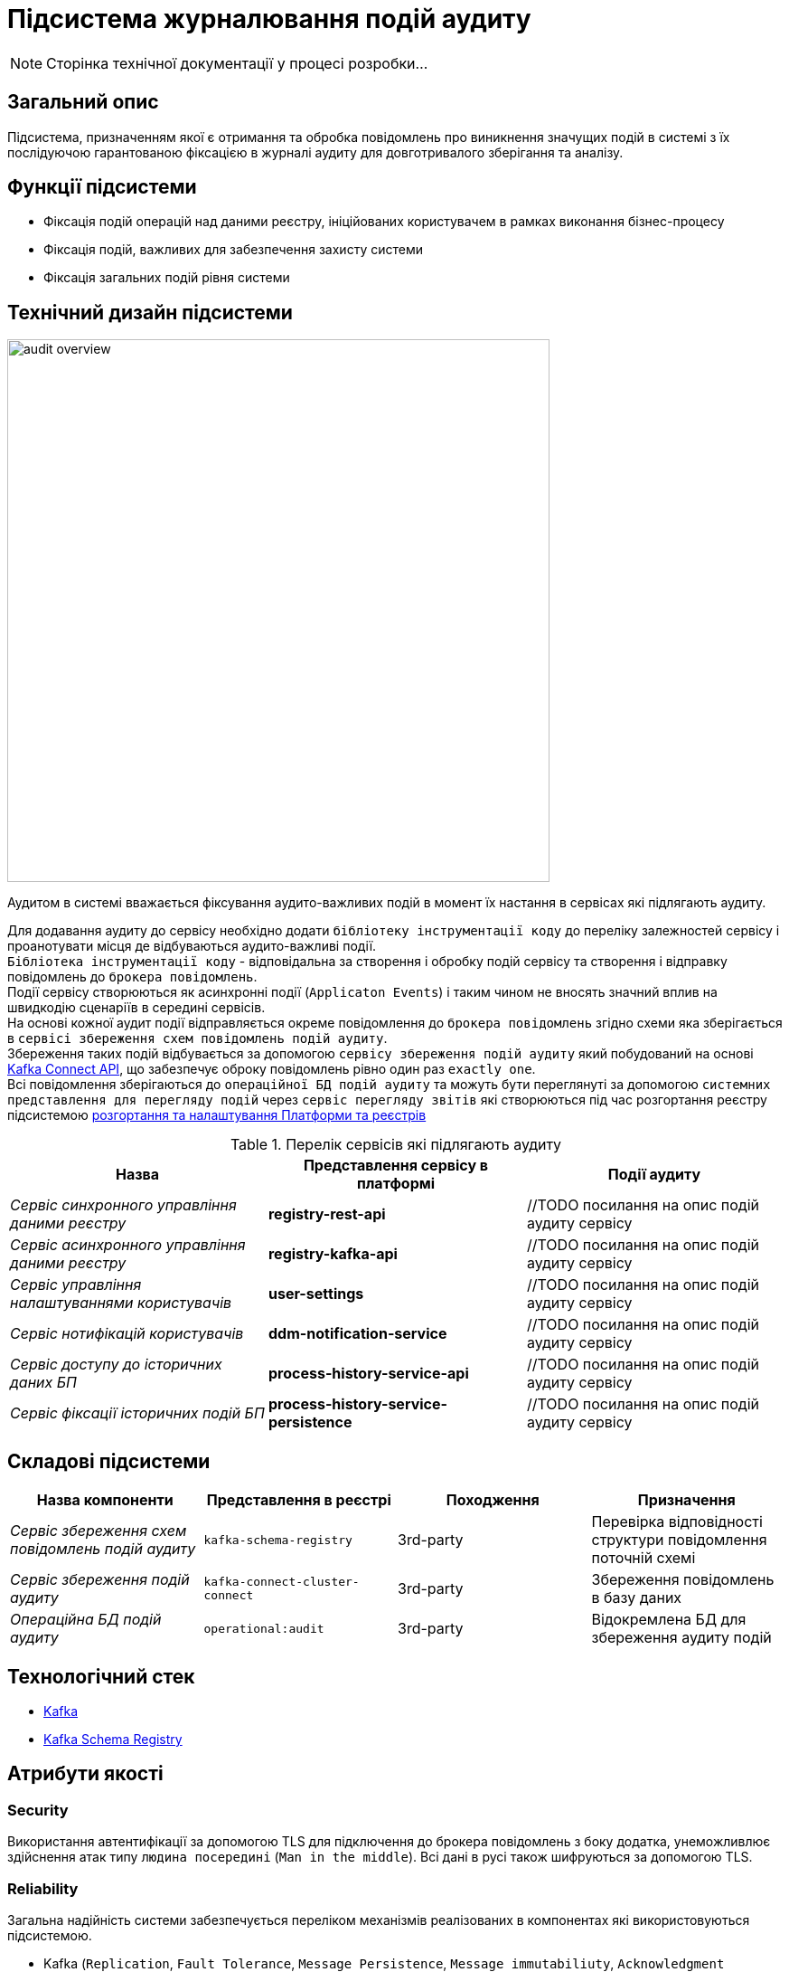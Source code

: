 = Підсистема журналювання подій аудиту

[NOTE]
--
Сторінка технічної документації у процесі розробки...
--

== Загальний опис

Підсистема, призначенням якої є отримання та обробка повідомлень про виникнення значущих подій в системі з їх послідуючою гарантованою фіксацією в журналі аудиту для довготривалого зберігання та аналізу.

== Функції підсистеми

* Фіксація подій операцій над даними реєстру, ініційованих користувачем в рамках виконання бізнес-процесу
* Фіксація подій, важливих для забезпечення захисту системи
* Фіксація загальних подій рівня системи

== Технічний дизайн підсистеми

image::architecture/registry/operational/audit/audit-overview.svg[float="center",align="center",width=600]

Аудитом в системі вважається фіксування аудито-важливих подій в момент їх настання в сервісах які підлягають аудиту.

Для додавання аудиту до сервісу необхідно додати `бібліотеку інструментації коду` до переліку залежностей сервісу і проанотувати місця де відбуваються аудито-важливі події. +
`Бібліотека інструментації коду` - відповідальна за створення і обробку подій сервісу та створення і відправку повідомлень до `брокера повідомлень`. +
Події сервісу створюються як асинхронні події (`Applicaton Events`) і таким чином не вносять значний вплив на швидкодію сценаріїв в середині сервісів. +
На основі кожної аудит події відправляється окреме повідомлення до `брокера повідомлень` згідно схеми яка зберігається в `сервісі збереження схем повідомлень подій аудиту`. +
Збереження таких подій відбувається за допомогою `сервісу збереження подій аудиту` який побудований на основі https://kafka.apache.org/documentation.html#connect[Kafka Connect API], що забезпечує оброку повідомлень рівно один раз `exactly one`. +
Всі повідомлення зберігаються до `операційної БД подій аудиту` та можуть бути переглянуті за допомогою `системних представлення для перегляду подій` через `сервіс перегляду звітів` які створюються під час розгортання реєстру підсистемою xref:arch:architecture/platform/administrative/overview.adoc[розгортання та налаштування Платформи та реєстрів]

.Перелік сервісів які підлягають аудиту
|===
|Назва|Представлення сервісу в платформі |Події аудиту

|_Сервіс синхронного управління даними реєстру_
|*registry-rest-api*
|//TODO посилання на опис подій аудиту сервісу

|_Сервіс асинхронного управління даними реєстру_
|*registry-kafka-api*
|//TODO посилання на опис подій аудиту сервісу

|_Сервіс управління налаштуваннями користувачів_
|*user-settings*
|//TODO посилання на опис подій аудиту сервісу

|_Сервіс нотифікацій користувачів_
|*ddm-notification-service*
|//TODO посилання на опис подій аудиту сервісу

|_Сервіс доступу до історичних даних БП_
|*process-history-service-api*
|//TODO посилання на опис подій аудиту сервісу

|_Сервіс фіксації історичних подій БП_
|*process-history-service-persistence*
|//TODO посилання на опис подій аудиту сервісу
|===


== Складові підсистеми

|===
|Назва компоненти|Представлення в реєстрі|Походження|Призначення

|_Сервіс збереження схем повідомлень подій аудиту_
|`kafka-schema-registry`
|3rd-party
|Перевірка відповідності структури повідомлення поточній схемі

|_Сервіс збереження подій аудиту_
|`kafka-connect-cluster-connect`
|3rd-party
|Збереження повідомлень в базу даних

|_Операційна БД подій аудиту_
|`operational:audit`
|3rd-party
|Відокремлена БД для збереження аудиту подій

|===

== Технологічний стек

* xref:arch:architecture/platform-technologies.adoc#kafka[Kafka]
* xref:arch:architecture/platform-technologies.adoc#kafka-schema-registry[Kafka Schema Registry]

== Атрибути якості

=== Security
Використання автентифікації за допомогою TLS для підключення до брокера повідомлень з боку додатка, унеможливлює здійснення атак типу `людина посередині` (`Man in the middle`).
Всі дані в русі також шифруються за допомогою TLS.

=== Reliability
Загальна надійність системи забезпечується переліком механізмів реалізованих в компонентах які використовуються підсистемою. +

* Kafka (`Replication`, `Fault Tolerance`, `Message Persistence`, `Message immutabiliuty`, `Acknowledgment Mechanism`)
* Crunchy PostgreSQL (`Replication and Failover`, `High Availability`)

=== Scalability
Можливість паралельної обробки повідомлень та відсутність зберігання стану в додатку забезпечує горизонтальне масштабування.